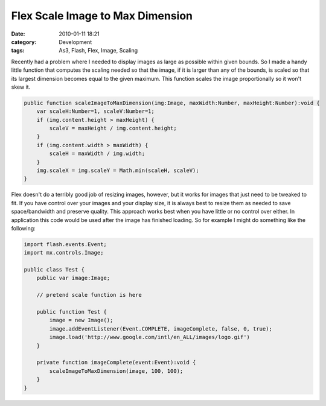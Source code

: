 Flex Scale Image to Max Dimension
#################################
:date: 2010-01-11 18:21
:category: Development
:tags: As3, Flash, Flex, Image, Scaling

Recently had a problem where I needed to display images as large as
possible within given bounds. So I made a handy little function that
computes the scaling needed so that the image, if it is larger than any
of the bounds, is scaled so that its largest dimension becomes equal to
the given maximum. This function scales the image proportionally so it
won't skew it.

.. code:: actionscript

    public function scaleImageToMaxDimension(img:Image, maxWidth:Number, maxHeight:Number):void {
        var scaleH:Number=1, scaleV:Number=1;
        if (img.content.height > maxHeight) {
            scaleV = maxHeight / img.content.height;
        }
        if (img.content.width > maxWidth) {
            scaleH = maxWidth / img.width;
        }
        img.scaleX = img.scaleY = Math.min(scaleH, scaleV);
    }

Flex doesn't do a terribly good job of resizing images, however, but it
works for images that just need to be tweaked to fit. If you have
control over your images and your display size, it is always best to
resize them as needed to save space/bandwidth and preserve quality. This
approach works best when you have little or no control over either. In
application this code would be used after the image has finished
loading. So for example I might do something like the following:

.. code:: actionscript

    import flash.events.Event;
    import mx.controls.Image;

    public class Test {
        public var image:Image;

        // pretend scale function is here

        public function Test {
            image = new Image();
            image.addEventListener(Event.COMPLETE, imageComplete, false, 0, true);
            image.load('http://www.google.com/intl/en_ALL/images/logo.gif')
        }

        private function imageComplete(event:Event):void {
            scaleImageToMaxDimension(image, 100, 100);
        }
    }


